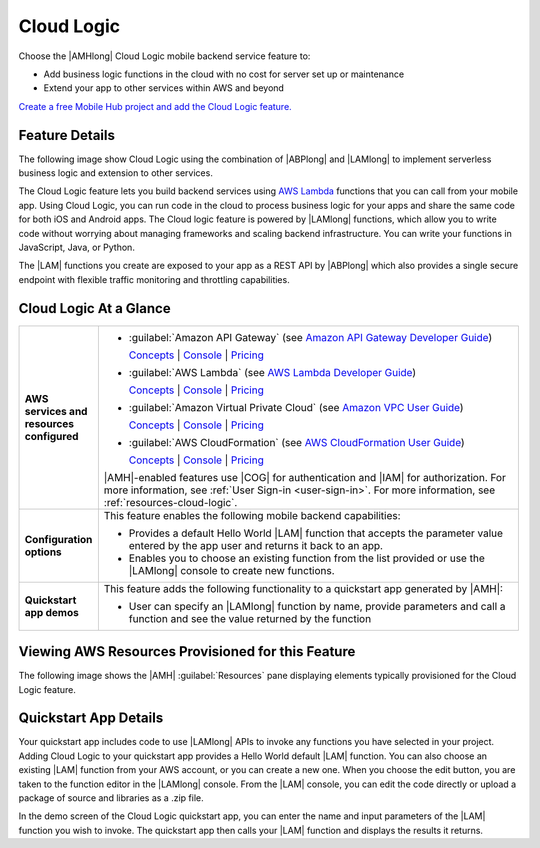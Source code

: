 .. Copyright 2010-2018 Amazon.com, Inc. or its affiliates. All Rights Reserved.

   This work is licensed under a Creative Commons Attribution-NonCommercial-ShareAlike 4.0
   International License (the "License"). You may not use this file except in compliance with the
   License. A copy of the License is located at http://creativecommons.org/licenses/by-nc-sa/4.0/.

   This file is distributed on an "AS IS" BASIS, WITHOUT WARRANTIES OR CONDITIONS OF ANY KIND,
   either express or implied. See the License for the specific language governing permissions and
   limitations under the License.

.. _Cloud-Logic:

###########
Cloud Logic
###########


.. meta::
   :description: Use the Cloud Logic mobile backend service feature to add business logic functions
      in the cloud and extend to other AWS services for your mobile app, with no cost for server set
      up or maintenance.


Choose the |AMHlong| Cloud Logic mobile backend service feature to:


* Add business logic functions in the cloud with no cost for server set up or maintenance


* Extend your app to other services within AWS and beyond

`Create a free Mobile Hub project and add the Cloud Logic feature.
<https://console.aws.amazon.com/mobilehub/home#/>`__

.. _cloud-logic-details:

Feature Details
===============


The following image show Cloud Logic using the combination of |ABPlong| and |LAMlong| to implement
serverless business logic and extension to other services.

.. image:: images/diagram-abstract-cloud-logic.png

The Cloud Logic feature lets you build backend services using `AWS Lambda
<https://aws.amazon.com/lambda/getting-started/>`__ functions that you can call from your mobile app. Using Cloud Logic, you
can run code in the cloud to process business logic for your apps and share the same code for both
iOS and Android apps. The Cloud logic feature is powered by |LAMlong| functions, which allow you to
write code without worrying about managing frameworks and scaling backend infrastructure. You can
write your functions in JavaScript, Java, or Python.

The |LAM| functions you create are exposed to your app as a REST API by |ABPlong| which also
provides a single secure endpoint with flexible traffic monitoring and throttling capabilities.

.. _cloud-logic-ataglance:

Cloud Logic At a Glance
=======================



.. list-table::
   :widths: 1 6

   * - **AWS services and resources configured**

     - - :guilabel:`Amazon API Gateway` (see `Amazon API Gateway Developer Guide <http://docs.aws.amazon.com/apigateway/latest/developerguide/>`__)

         `Concepts <http://docs.aws.amazon.com/apigateway/latest/developerguide/api-gateway-basic-concept.html>`__ | `Console <https://console.aws.amazon.com/apigateway/>`__ | `Pricing <https://aws.amazon.com/api-gateway/pricing/>`__

       - :guilabel:`AWS Lambda` (see `AWS Lambda Developer Guide <http://docs.aws.amazon.com/lambda/latest/dg/>`__)

         `Concepts <http://docs.aws.amazon.com/lambda/latest/dg/>`__ | `Console <https://console.aws.amazon.com/lambda/>`__ | `Pricing <https://aws.amazon.com/lambda/pricing/>`__

       - :guilabel:`Amazon Virtual Private Cloud` (see `Amazon VPC User Guide <http://docs.aws.amazon.com/AmazonVPC/latest/UserGuide/>`__)

         `Concepts <http://docs.aws.amazon.com/AmazonVPC/latest/UserGuide/VPC_Introduction.html#Overview>`__ | `Console <https://console.aws.amazon.com/vpc/>`__ | `Pricing <http://docs.aws.amazon.com/AmazonVPC/latest/UserGuide/VPC_Introduction.html#Paying>`__

       - :guilabel:`AWS CloudFormation` (see `AWS CloudFormation User Guide <http://docs.aws.amazon.com/AWSCloudFormation/latest/UserGuide/>`__)

         `Concepts <http://docs.aws.amazon.com/AWSCloudFormation/latest/UserGuide/cfn-whatis-concepts.html>`__ | `Console <https://console.aws.amazon.com/cloudformation/home>`__ | `Pricing <https://aws.amazon.com/cloudformation/pricing/>`__

       |AMH|-enabled features use |COG| for authentication and |IAM| for authorization. For more information, see :ref:`User Sign-in <user-sign-in>`. For more information, see :ref:`resources-cloud-logic`.

   * - **Configuration options**

     - This feature enables the following mobile backend capabilities:

       - Provides a default Hello World |LAM| function that accepts the parameter value entered by the app user and returns it back to an app.

       - Enables you to choose an existing function from the list provided or use the |LAMlong| console to create new functions.

   * - **Quickstart app demos**

     - This feature adds the following functionality to a quickstart app generated by |AMH|:

       - User can specify an |LAMlong| function by name, provide parameters and call a function and see the value returned by the function


.. _resources-cloud-logic:

Viewing AWS Resources Provisioned for this Feature
==================================================


The following image shows the |AMH| :guilabel:`Resources` pane displaying elements typically
provisioned for the Cloud Logic feature.

.. image:: images/resources-cloud-logic.png


.. _quickstart-cloud-logic:

Quickstart App Details
======================


Your quickstart app includes code to use |LAMlong| APIs to invoke any functions you have selected in
your project. Adding Cloud Logic to your quickstart app provides a Hello World default |LAM|
function. You can also choose an existing |LAM| function from your AWS account, or you can create a
new one. When you choose the edit button, you are taken to the function editor in the |LAMlong|
console. From the |LAM| console, you can edit the code directly or upload a package of source and
libraries as a .zip file.

In the demo screen of the Cloud Logic quickstart app, you can enter the name and input parameters of
the |LAM| function you wish to invoke. The quickstart app then calls your |LAM| function and
displays the results it returns.




